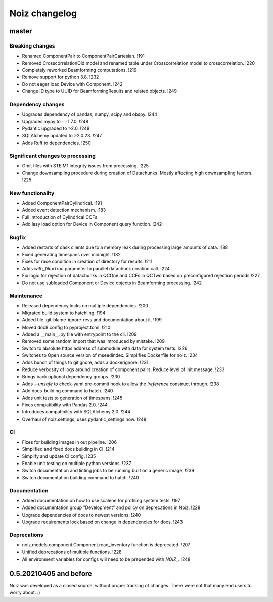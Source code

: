 .. SPDX-License-Identifier: CECILL-B
.. Copyright © 2015-2019 EOST UNISTRA, Storengy SAS, Damian Kula
.. Copyright © 2019-2023 Contributors to the Noiz project.


=========================
Noiz changelog
=========================

master
=========================

Breaking changes
------------------
- Renamed ComponentPair to ComponentPairCartesian. !191
- Removed CrosscorrelationOld model and renamed table under Crosscorrelation model to crosscorrelation. !220
- Completely reworked Beamforming computations. !219
- Remove support for python 3.8. !232
- Do not eager load Device with Component. !242
- Change ID type to UUID for BeamformingResults and related objects. !249

Dependency changes
------------------
- Upgrades dependency of pandas, numpy, scipy and obspy. !244
- Upgrades mypy to ==1.7.0. !248
- Pydantic upgraded to >2.0. !248
- SQLAlchemy updated to >2.0.23. !247
- Adds Ruff to dependencies. !250

Significant changes to processing
----------------------------------
- Omit files with STEIM1 integrity issues from processing. !225
- Change downsampling procedure during creation of Datachunks. Mostly affecting high downsampling factors. !225

New functionality
------------------
- Added ComponentPairCylindrical. !191
- Added event detection mechanism. !183
- Full introduction of Cylindrical CCFs
- Add lazy load option for Device in Component query function. !242

Bugfix
------------------
- Added restarts of dask clients due to a memory leak during processing large amounts of data. !188
- Fixed generating timespans over midnight. !182
- Fixes for race condition in creation of directory for results. !211
- Adds `with_file=True` parameter to parallel datachunk creation call. !224
- Fix logic for rejection of datachunks in QCOne and CCFs in QCTwo based on preconfigured rejection periods !227
- Do not use subloaded Component or Device objects in Beamforming processing. !242

Maintenance
------------------
- Released dependency locks on multiple dependencies. !200
- Migrated build system to hatchling. !194
- Added file .git-blame-ignore-revs and documentation about it. !199
- Moved doc8 config to pyproject.toml. !210
- Added a __main__.py file with entrypoint to the cli. !209
- Removed some random import that was introduced by mistake. !209
- Switch to absolute https address of submodule with data for system tests. !226
- Switches to Open source version of mseedindex. Simplifies Dockerfile for noiz. !234
- Adds bunch of things to gitignore, adds a dockerignore. !231
- Reduce verbosity of logs around creation of component pairs. Reduce level of init message. !233
- Brings back optional dependency groups. !230
- Adds `--unsafe` to check-yaml pre-commit hook to allow the `!reference` construct through. !238
- Add docs-building command to hatch. !240
- Adds unit tests to generation of timespans. !245
- Fixes compatibility with Pandas 2.0. !244
- Introduces compatibility with SQLAlchemy 2.0. !244
- Overhaul of noiz.settings, uses pydantic_settings now. !248

CI
------------------
- Fixes for building images in out pipeline. !206
- Simplified and fixed docs building in CI. !214
- Simplify and update CI config. !235
- Enable unit testing on multiple python versions. !237
- Switch documentation and linting jobs to be running built on a generic image. !239
- Switch documentation building command to hatch. !240

Documentation
------------------
- Added documentation on how to use scalene for profiling system tests. !197
- Added documentation group "Development" and policy on deprecations in Noiz. !228
- Upgrade dependencies of docs to newest versions. !240
- Upgrade requirements lock based on change in dependencies for docs. !243

Deprecations
------------
- noiz.models.component.Component.read_inventory function is deprecated. !207
- Unified deprecations of multiple functions. !228
- All environment variables for configs will need to be prepended with `NOIZ_`. !248

0.5.20210405 and before
=========================
Noiz was developed as a closed source, without proper tracking of changes.
There were not that many end users to worry about. :)
